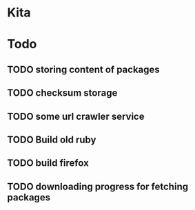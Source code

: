 * Kita
* Todo
** TODO storing content of packages
** TODO checksum storage
** TODO some url crawler service
** TODO Build old ruby
** TODO build firefox
** TODO downloading progress for fetching packages
